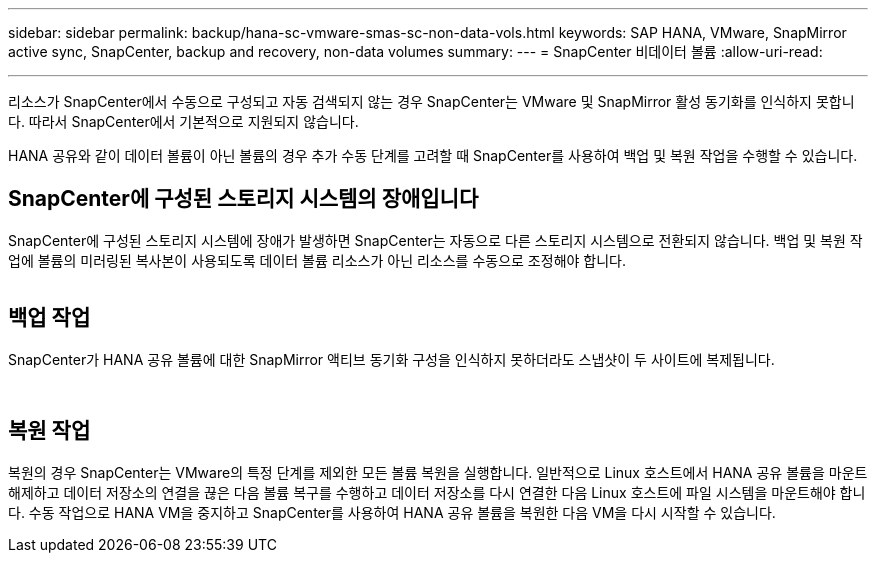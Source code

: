 ---
sidebar: sidebar 
permalink: backup/hana-sc-vmware-smas-sc-non-data-vols.html 
keywords: SAP HANA, VMware, SnapMirror active sync, SnapCenter, backup and recovery, non-data volumes 
summary:  
---
= SnapCenter 비데이터 볼륨
:allow-uri-read: 


'''
리소스가 SnapCenter에서 수동으로 구성되고 자동 검색되지 않는 경우 SnapCenter는 VMware 및 SnapMirror 활성 동기화를 인식하지 못합니다. 따라서 SnapCenter에서 기본적으로 지원되지 않습니다.

HANA 공유와 같이 데이터 볼륨이 아닌 볼륨의 경우 추가 수동 단계를 고려할 때 SnapCenter를 사용하여 백업 및 복원 작업을 수행할 수 있습니다.



== SnapCenter에 구성된 스토리지 시스템의 장애입니다

SnapCenter에 구성된 스토리지 시스템에 장애가 발생하면 SnapCenter는 자동으로 다른 스토리지 시스템으로 전환되지 않습니다. 백업 및 복원 작업에 볼륨의 미러링된 복사본이 사용되도록 데이터 볼륨 리소스가 아닌 리소스를 수동으로 조정해야 합니다.

image:sc-saphana-vmware-smas-image39.png[""]



== 백업 작업

SnapCenter가 HANA 공유 볼륨에 대한 SnapMirror 액티브 동기화 구성을 인식하지 못하더라도 스냅샷이 두 사이트에 복제됩니다.

image:sc-saphana-vmware-smas-image40.png[""]

image:sc-saphana-vmware-smas-image41.png[""]



== 복원 작업

복원의 경우 SnapCenter는 VMware의 특정 단계를 제외한 모든 볼륨 복원을 실행합니다. 일반적으로 Linux 호스트에서 HANA 공유 볼륨을 마운트 해제하고 데이터 저장소의 연결을 끊은 다음 볼륨 복구를 수행하고 데이터 저장소를 다시 연결한 다음 Linux 호스트에 파일 시스템을 마운트해야 합니다. 수동 작업으로 HANA VM을 중지하고 SnapCenter를 사용하여 HANA 공유 볼륨을 복원한 다음 VM을 다시 시작할 수 있습니다.
